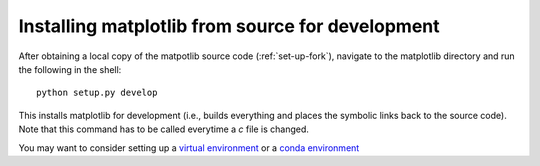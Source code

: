 .. _matplotlib-for-dev:

=================================================
Installing matplotlib from source for development
=================================================

After obtaining a local copy of the matpotlib source code (:ref:`set-up-fork`),
navigate to the matplotlib directory and run the following in the shell:

::
    
    python setup.py develop

This installs matplotlib for development (i.e., builds everything and places the
symbolic links back to the source code). Note that this command has to be
called everytime a `c` file is changed.

You may want to consider setting up a `virtual environment
<http://docs.python-guide.org/en/latest/dev/virtualenvs/>`_ or a `conda
environment <http://conda.pydata.org/docs/using/envs.html>`_
